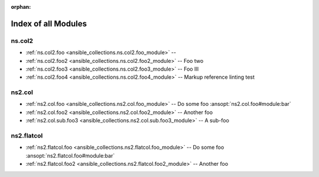 
:orphan:

.. _list_of_module_plugins:

Index of all Modules
====================

ns.col2
-------

* :ref:`ns.col2.foo <ansible_collections.ns.col2.foo_module>` -- 
* :ref:`ns.col2.foo2 <ansible_collections.ns.col2.foo2_module>` -- Foo two
* :ref:`ns.col2.foo3 <ansible_collections.ns.col2.foo3_module>` -- Foo III
* :ref:`ns.col2.foo4 <ansible_collections.ns.col2.foo4_module>` -- Markup reference linting test

ns2.col
-------

* :ref:`ns2.col.foo <ansible_collections.ns2.col.foo_module>` -- Do some foo \ :ansopt:`ns2.col.foo#module:bar`\ 
* :ref:`ns2.col.foo2 <ansible_collections.ns2.col.foo2_module>` -- Another foo
* :ref:`ns2.col.sub.foo3 <ansible_collections.ns2.col.sub.foo3_module>` -- A sub-foo

ns2.flatcol
-----------

* :ref:`ns2.flatcol.foo <ansible_collections.ns2.flatcol.foo_module>` -- Do some foo \ :ansopt:`ns2.flatcol.foo#module:bar`\ 
* :ref:`ns2.flatcol.foo2 <ansible_collections.ns2.flatcol.foo2_module>` -- Another foo

